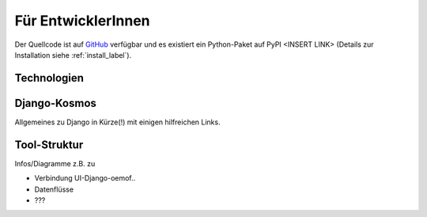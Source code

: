 .. _developer_label:

Für EntwicklerInnen
===================

Der Quellcode ist auf `GitHub
<https://github.com/rl-institut/WAM_APP_stemp_abw>`_ verfügbar und es existiert
ein Python-Paket auf PyPI <INSERT LINK> (Details zur Installation siehe
:ref:`install_label`).

Technologien
------------

Django-Kosmos
-------------

Allgemeines zu Django in Kürze(!) mit einigen hilfreichen Links.

Tool-Struktur
-------------

Infos/Diagramme z.B. zu

- Verbindung UI-Django-oemof..
- Datenflüsse
- ???
